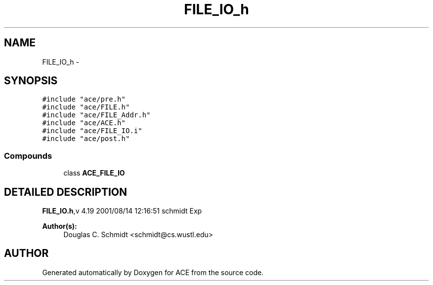 .TH FILE_IO_h 3 "5 Oct 2001" "ACE" \" -*- nroff -*-
.ad l
.nh
.SH NAME
FILE_IO_h \- 
.SH SYNOPSIS
.br
.PP
\fC#include "ace/pre.h"\fR
.br
\fC#include "ace/FILE.h"\fR
.br
\fC#include "ace/FILE_Addr.h"\fR
.br
\fC#include "ace/ACE.h"\fR
.br
\fC#include "ace/FILE_IO.i"\fR
.br
\fC#include "ace/post.h"\fR
.br

.SS Compounds

.in +1c
.ti -1c
.RI "class \fBACE_FILE_IO\fR"
.br
.in -1c
.SH DETAILED DESCRIPTION
.PP 
.PP
\fBFILE_IO.h\fR,v 4.19 2001/08/14 12:16:51 schmidt Exp
.PP
\fBAuthor(s): \fR
.in +1c
 Douglas C. Schmidt <schmidt@cs.wustl.edu>
.PP
.SH AUTHOR
.PP 
Generated automatically by Doxygen for ACE from the source code.